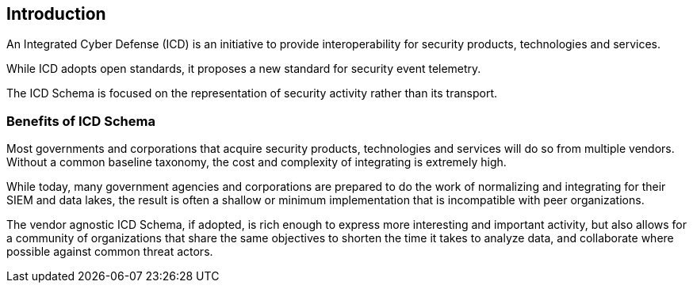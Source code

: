 
== Introduction

An Integrated Cyber Defense (ICD) is an initiative to provide interoperability
for security products, technologies and services.

While ICD adopts open standards, it proposes a new standard for security
event telemetry.

The ICD Schema is focused on the representation of security activity
rather than its transport.

=== Benefits of ICD Schema

Most governments and corporations that acquire security products,
technologies and services will do so from multiple vendors.  Without
a common baseline taxonomy, the cost and complexity of integrating
is extremely high.

While today, many government agencies and corporations are prepared
to do the work of normalizing and integrating for their SIEM and data
lakes, the result is often a shallow or minimum implementation that
is incompatible with peer organizations.

The vendor agnostic ICD Schema, if adopted, is rich enough to express
more interesting and important activity, but also allows for a community
of organizations that share the same objectives to shorten the time
it takes to analyze data, and collaborate where possible against common
threat actors.
